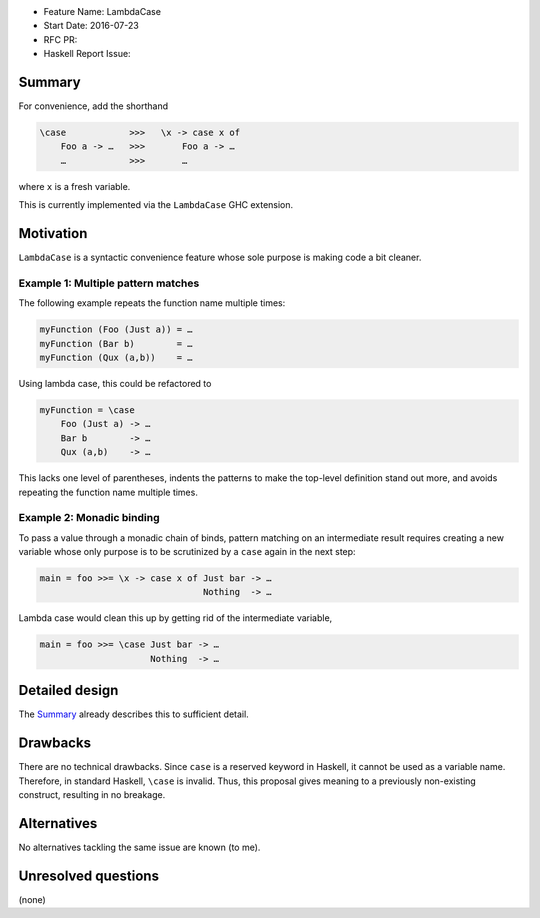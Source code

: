 - Feature Name: LambdaCase
- Start Date: 2016-07-23
- RFC PR:
- Haskell Report Issue:



#######
Summary
#######

For convenience, add the shorthand

.. code-block:: haskell

    \case            >>>   \x -> case x of
        Foo a -> …   >>>       Foo a -> …
        …            >>>       …

where ``x`` is a fresh variable.

This is currently implemented via the ``LambdaCase`` GHC extension.



##########
Motivation
##########


``LambdaCase`` is a syntactic convenience feature whose sole purpose is making
code a bit cleaner.


Example 1: Multiple pattern matches
~~~~~~~~~~~~~~~~~~~~~~~~~~~~~~~~~~~

The following example repeats the function name multiple times:

.. code-block:: haskell

    myFunction (Foo (Just a)) = …
    myFunction (Bar b)        = …
    myFunction (Qux (a,b))    = …

Using lambda case, this could be refactored to

.. code-block:: haskell

    myFunction = \case
        Foo (Just a) -> …
        Bar b        -> …
        Qux (a,b)    -> …

This lacks one level of parentheses, indents the patterns to make the top-level
definition stand out more, and avoids repeating the function name multiple
times.


Example 2: Monadic binding
~~~~~~~~~~~~~~~~~~~~~~~~~~

To pass a value through a monadic chain of binds, pattern matching on an
intermediate result requires creating a new variable whose only purpose is to be
scrutinized by a ``case`` again in the next step:

.. code-block:: haskell

    main = foo >>= \x -> case x of Just bar -> …
                                   Nothing  -> …

Lambda case would clean this up by getting rid of the intermediate variable,

.. code-block:: haskell

    main = foo >>= \case Just bar -> …
                         Nothing  -> …



###############
Detailed design
###############

The Summary_ already describes this to sufficient detail.



#########
Drawbacks
#########

There are no technical drawbacks. Since ``case`` is a reserved keyword in
Haskell, it cannot be used as a variable name. Therefore, in standard Haskell,
``\case`` is invalid. Thus, this proposal gives meaning to a previously
non-existing construct, resulting in no breakage.



############
Alternatives
############

No alternatives tackling the same issue are known (to me).



####################
Unresolved questions
####################

(none)